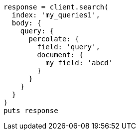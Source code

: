 [source, ruby]
----
response = client.search(
  index: 'my_queries1',
  body: {
    query: {
      percolate: {
        field: 'query',
        document: {
          my_field: 'abcd'
        }
      }
    }
  }
)
puts response
----
